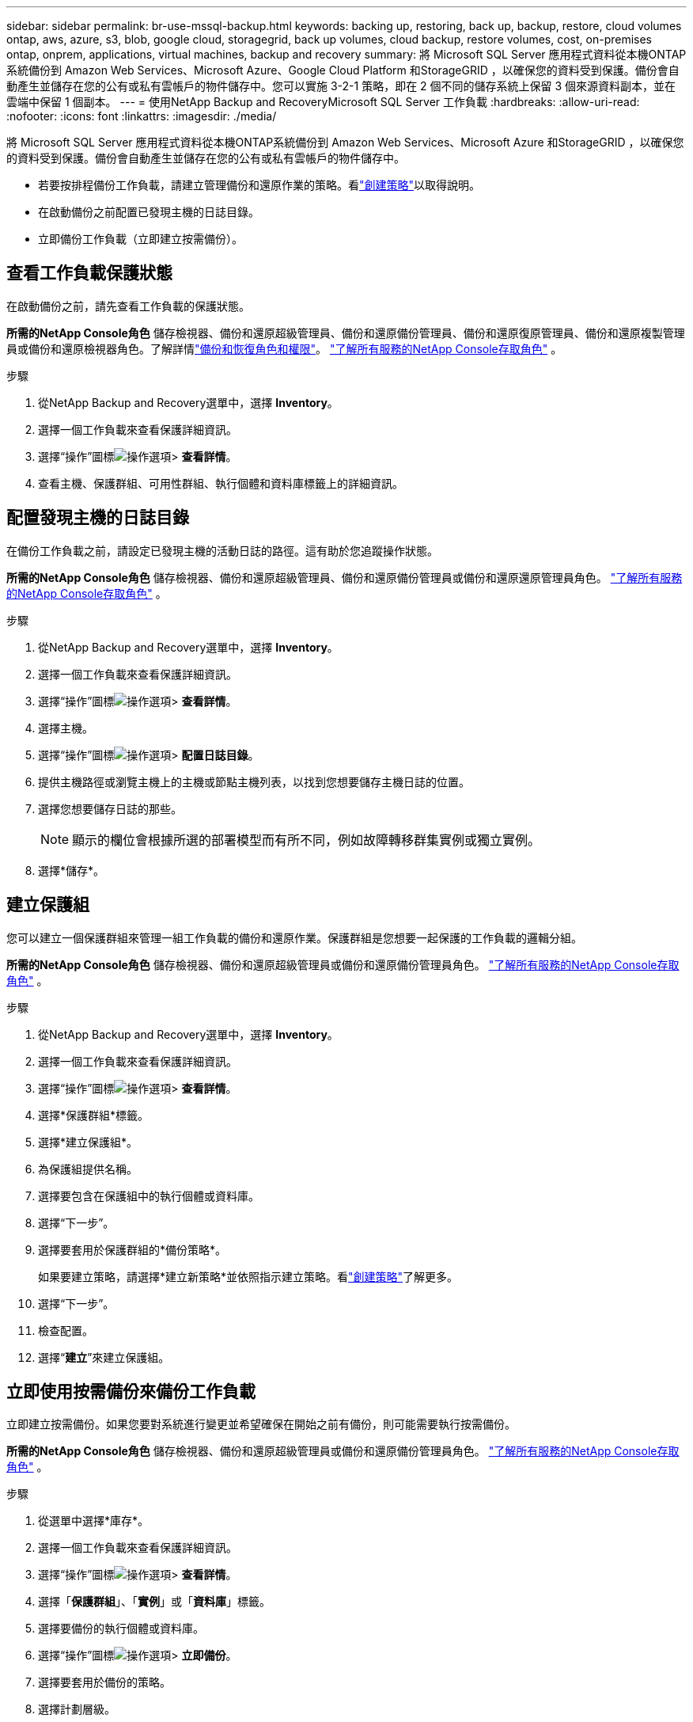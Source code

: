 ---
sidebar: sidebar 
permalink: br-use-mssql-backup.html 
keywords: backing up, restoring, back up, backup, restore, cloud volumes ontap, aws, azure, s3, blob, google cloud, storagegrid, back up volumes, cloud backup, restore volumes, cost, on-premises ontap, onprem, applications, virtual machines, backup and recovery 
summary: 將 Microsoft SQL Server 應用程式資料從本機ONTAP系統備份到 Amazon Web Services、Microsoft Azure、Google Cloud Platform 和StorageGRID ，以確保您的資料受到保護。備份會自動產生並儲存在您的公有或私有雲帳戶的物件儲存中。您可以實施 3-2-1 策略，即在 2 個不同的儲存系統上保留 3 個來源資料副本，並在雲端中保留 1 個副本。 
---
= 使用NetApp Backup and RecoveryMicrosoft SQL Server 工作負載
:hardbreaks:
:allow-uri-read: 
:nofooter: 
:icons: font
:linkattrs: 
:imagesdir: ./media/


[role="lead"]
將 Microsoft SQL Server 應用程式資料從本機ONTAP系統備份到 Amazon Web Services、Microsoft Azure 和StorageGRID ，以確保您的資料受到保護。備份會自動產生並儲存在您的公有或私有雲帳戶的物件儲存中。

* 若要按排程備份工作負載，請建立管理備份和還原作業的策略。看link:br-use-policies-create.html["創建策略"]以取得說明。
* 在啟動備份之前配置已發現主機的日誌目錄。
* 立即備份工作負載（立即建立按需備份）。




== 查看工作負載保護狀態

在啟動備份之前，請先查看工作負載的保護狀態。

*所需的NetApp Console角色* 儲存檢視器、備份和還原超級管理員、備份和還原備份管理員、備份和還原復原管理員、備份和還原複製管理員或備份和還原檢視器角色。了解詳情link:reference-roles.html["備份和恢復角色和權限"]。 https://docs.netapp.com/us-en/console-setup-admin/reference-iam-predefined-roles.html["了解所有服務的NetApp Console存取角色"^] 。

.步驟
. 從NetApp Backup and Recovery選單中，選擇 *Inventory*。
. 選擇一個工作負載來查看保護詳細資訊。
. 選擇“操作”圖標image:../media/icon-action.png["操作選項"]> *查看詳情*。
. 查看主機、保護群組、可用性群組、執行個體和資料庫標籤上的詳細資訊。




== 配置發現主機的日誌目錄

在備份工作負載之前，請設定已發現主機的活動日誌的路徑。這有助於您追蹤操作狀態。

*所需的NetApp Console角色* 儲存檢視器、備份和還原超級管理員、備份和還原備份管理員或備份和還原還原管理員角色。 https://docs.netapp.com/us-en/console-setup-admin/reference-iam-predefined-roles.html["了解所有服務的NetApp Console存取角色"^] 。

.步驟
. 從NetApp Backup and Recovery選單中，選擇 *Inventory*。
. 選擇一個工作負載來查看保護詳細資訊。
. 選擇“操作”圖標image:../media/icon-action.png["操作選項"]> *查看詳情*。
. 選擇主機。
. 選擇“操作”圖標image:../media/icon-action.png["操作選項"]> *配置日誌目錄*。
. 提供主機路徑或瀏覽主機上的主機或節點主機列表，以找到您想要儲存主機日誌的位置。
. 選擇您想要儲存日誌的那些。
+

NOTE: 顯示的欄位會根據所選的部署模型而有所不同，例如故障轉移群集實例或獨立實例。

. 選擇*儲存*。




== 建立保護組

您可以建立一個保護群組來管理一組工作負載的備份和還原作業。保護群組是您想要一起保護的工作負載的邏輯分組。

*所需的NetApp Console角色* 儲存檢視器、備份和還原超級管理員或備份和還原備份管理員角色。 https://docs.netapp.com/us-en/console-setup-admin/reference-iam-predefined-roles.html["了解所有服務的NetApp Console存取角色"^] 。

.步驟
. 從NetApp Backup and Recovery選單中，選擇 *Inventory*。
. 選擇一個工作負載來查看保護詳細資訊。
. 選擇“操作”圖標image:../media/icon-action.png["操作選項"]> *查看詳情*。
. 選擇*保護群組*標籤。
. 選擇*建立保護組*。
. 為保護組提供名稱。
. 選擇要包含在保護組中的執行個體或資料庫。
. 選擇“下一步”。
. 選擇要套用於保護群組的*備份策略*。
+
如果要建立策略，請選擇*建立新策略*並依照指示建立策略。看link:br-use-policies-create.html["創建策略"]了解更多。

. 選擇“下一步”。
. 檢查配置。
. 選擇“*建立*”來建立保護組。




== 立即使用按需備份來備份工作負載

立即建立按需備份。如果您要對系統進行變更並希望確保在開始之前有備份，則可能需要執行按需備份。

*所需的NetApp Console角色* 儲存檢視器、備份和還原超級管理員或備份和還原備份管理員角色。 https://docs.netapp.com/us-en/console-setup-admin/reference-iam-predefined-roles.html["了解所有服務的NetApp Console存取角色"^] 。

.步驟
. 從選單中選擇*庫存*。
. 選擇一個工作負載來查看保護詳細資訊。
. 選擇“操作”圖標image:../media/icon-action.png["操作選項"]> *查看詳情*。
. 選擇「*保護群組*」、「*實例*」或「*資料庫*」標籤。
. 選擇要備份的執行個體或資料庫。
. 選擇“操作”圖標image:../media/icon-action.png["操作選項"]> *立即備份*。
. 選擇要套用於備份的策略。
. 選擇計劃層級。
. 選擇*立即備份*。




== 暫停備份計劃

暫停計畫會暫時阻止備份在預定的時間運作。如果您正在對系統進行維護或遇到備份問題，您可能需要執行此操作。

*所需的NetApp Console角色* 儲存檢視器、備份和還原超級管理員或備份和還原備份管理員角色。 https://docs.netapp.com/us-en/console-setup-admin/reference-iam-predefined-roles.html["了解所有服務的NetApp Console存取角色"^] 。

.步驟
. 從NetApp Backup and Recovery選單中，選擇 *Inventory*。
. 選擇一個工作負載來查看保護詳細資訊。
. 選擇“操作”圖標image:../media/icon-action.png["操作選項"]> *查看詳情*。
. 選擇「*保護群組*」、「*實例*」或「*資料庫*」標籤。
. 選擇要暫停的保護群組、執行個體或資料庫。
. 選擇“操作”圖標image:../media/icon-action.png["操作選項"]> *暫停*。




== 刪除保護群組

您可以建立一個保護群組來管理一組工作負載的備份和還原作業。保護群組是您想要一起保護的工作負載的邏輯分組。

*所需的NetApp Console角色* 儲存檢視器、備份和還原超級管理員或備份和還原備份管理員角色。 https://docs.netapp.com/us-en/console-setup-admin/reference-iam-predefined-roles.html["了解所有服務的NetApp Console存取角色"^] 。

.步驟
. 從NetApp Backup and Recovery選單中，選擇 *Inventory*。
. 選擇一個工作負載來查看保護詳細資訊。
. 選擇“操作”圖標image:../media/icon-action.png["操作選項"]> *查看詳情*。
. 選擇*保護群組*標籤。
. 選擇“操作”圖標image:../media/icon-action.png["操作選項"]> *刪除保護群組*。




== 刪除工作負載的保護

如果您不再想要備份某個工作負載，或是想要停止在NetApp Backup and Recovery中管理該工作負載，則可以從該工作負載中移除保護。

*所需的NetApp Console角色* 儲存檢視器、備份和還原超級管理員或備份和還原備份管理員角色。 https://docs.netapp.com/us-en/console-setup-admin/reference-iam-predefined-roles.html["了解所有服務的NetApp Console存取角色"^] 。

.步驟
. 從NetApp Backup and Recovery選單中，選擇 *Inventory*。
. 選擇一個工作負載來查看保護詳細資訊。
. 選擇“操作”圖標image:../media/icon-action.png["操作選項"]> *查看詳情*。
. 選擇「*保護群組*」、「*實例*」或「*資料庫*」標籤。
. 選擇保護群組、執行個體或資料庫。
. 選擇“操作”圖標image:../media/icon-action.png["操作選項"]> *移除保護*。
. 在「刪除保護」對話方塊中，選擇是否要保留備份和元資料或刪除它們。
. 選擇*刪除*以確認操作。


